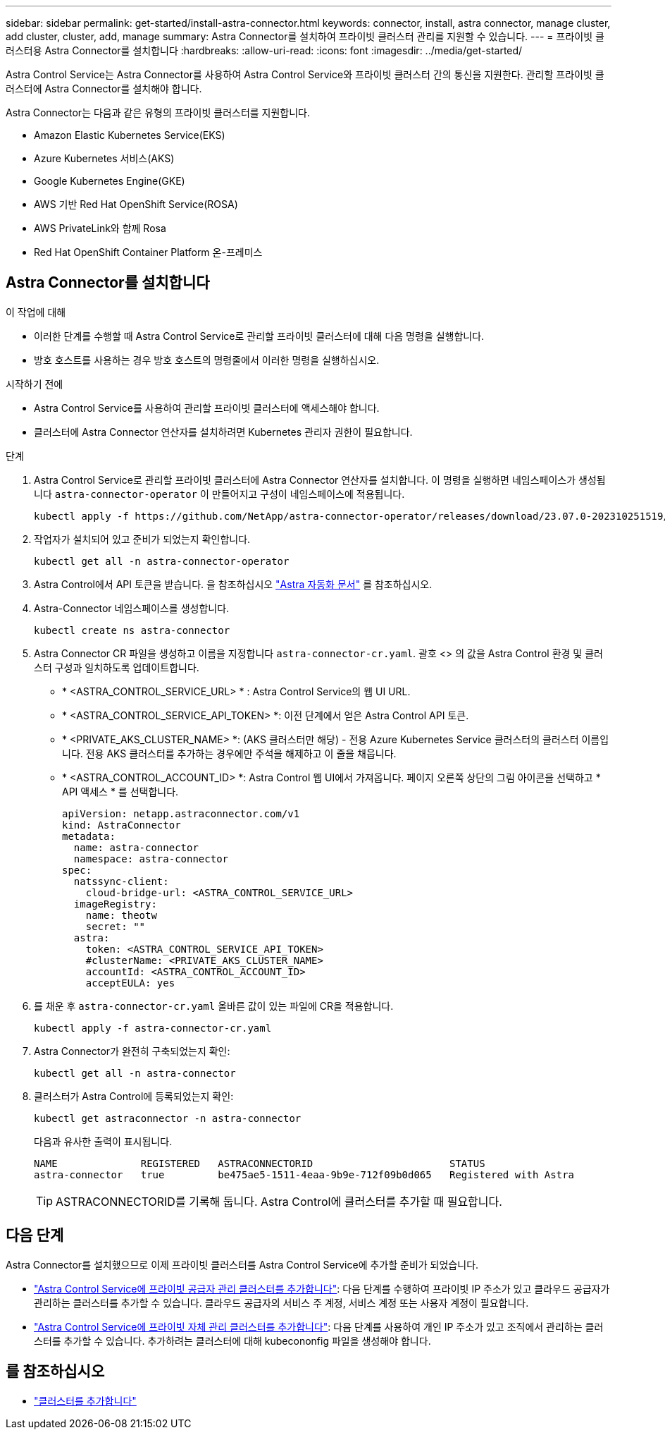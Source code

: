 ---
sidebar: sidebar 
permalink: get-started/install-astra-connector.html 
keywords: connector, install, astra connector, manage cluster, add cluster, cluster, add, manage 
summary: Astra Connector를 설치하여 프라이빗 클러스터 관리를 지원할 수 있습니다. 
---
= 프라이빗 클러스터용 Astra Connector를 설치합니다
:hardbreaks:
:allow-uri-read: 
:icons: font
:imagesdir: ../media/get-started/


[role="lead"]
Astra Control Service는 Astra Connector를 사용하여 Astra Control Service와 프라이빗 클러스터 간의 통신을 지원한다. 관리할 프라이빗 클러스터에 Astra Connector를 설치해야 합니다.

Astra Connector는 다음과 같은 유형의 프라이빗 클러스터를 지원합니다.

* Amazon Elastic Kubernetes Service(EKS)
* Azure Kubernetes 서비스(AKS)
* Google Kubernetes Engine(GKE)
* AWS 기반 Red Hat OpenShift Service(ROSA)
* AWS PrivateLink와 함께 Rosa
* Red Hat OpenShift Container Platform 온-프레미스




== Astra Connector를 설치합니다

.이 작업에 대해
* 이러한 단계를 수행할 때 Astra Control Service로 관리할 프라이빗 클러스터에 대해 다음 명령을 실행합니다.
* 방호 호스트를 사용하는 경우 방호 호스트의 명령줄에서 이러한 명령을 실행하십시오.


.시작하기 전에
* Astra Control Service를 사용하여 관리할 프라이빗 클러스터에 액세스해야 합니다.
* 클러스터에 Astra Connector 연산자를 설치하려면 Kubernetes 관리자 권한이 필요합니다.


.단계
. Astra Control Service로 관리할 프라이빗 클러스터에 Astra Connector 연산자를 설치합니다. 이 명령을 실행하면 네임스페이스가 생성됩니다 `astra-connector-operator` 이 만들어지고 구성이 네임스페이스에 적용됩니다.
+
[source, console]
----
kubectl apply -f https://github.com/NetApp/astra-connector-operator/releases/download/23.07.0-202310251519/astraconnector_operator.yaml
----
. 작업자가 설치되어 있고 준비가 되었는지 확인합니다.
+
[source, console]
----
kubectl get all -n astra-connector-operator
----
. Astra Control에서 API 토큰을 받습니다. 을 참조하십시오 https://docs.netapp.com/us-en/astra-automation/get-started/get_api_token.html["Astra 자동화 문서"^] 를 참조하십시오.
. Astra-Connector 네임스페이스를 생성합니다.
+
[source, console]
----
kubectl create ns astra-connector
----
. Astra Connector CR 파일을 생성하고 이름을 지정합니다 `astra-connector-cr.yaml`. 괄호 <> 의 값을 Astra Control 환경 및 클러스터 구성과 일치하도록 업데이트합니다.
+
** * <ASTRA_CONTROL_SERVICE_URL> * : Astra Control Service의 웹 UI URL.
** * <ASTRA_CONTROL_SERVICE_API_TOKEN> *: 이전 단계에서 얻은 Astra Control API 토큰.
** * <PRIVATE_AKS_CLUSTER_NAME> *: (AKS 클러스터만 해당) - 전용 Azure Kubernetes Service 클러스터의 클러스터 이름입니다. 전용 AKS 클러스터를 추가하는 경우에만 주석을 해제하고 이 줄을 채웁니다.
** * <ASTRA_CONTROL_ACCOUNT_ID> *: Astra Control 웹 UI에서 가져옵니다. 페이지 오른쪽 상단의 그림 아이콘을 선택하고 * API 액세스 * 를 선택합니다.
+
[source, yaml]
----
apiVersion: netapp.astraconnector.com/v1
kind: AstraConnector
metadata:
  name: astra-connector
  namespace: astra-connector
spec:
  natssync-client:
    cloud-bridge-url: <ASTRA_CONTROL_SERVICE_URL>
  imageRegistry:
    name: theotw
    secret: ""
  astra:
    token: <ASTRA_CONTROL_SERVICE_API_TOKEN>
    #clusterName: <PRIVATE_AKS_CLUSTER_NAME>
    accountId: <ASTRA_CONTROL_ACCOUNT_ID>
    acceptEULA: yes
----


. 를 채운 후 `astra-connector-cr.yaml` 올바른 값이 있는 파일에 CR을 적용합니다.
+
[source, console]
----
kubectl apply -f astra-connector-cr.yaml
----
. Astra Connector가 완전히 구축되었는지 확인:
+
[source, console]
----
kubectl get all -n astra-connector
----
. 클러스터가 Astra Control에 등록되었는지 확인:
+
[source, console]
----
kubectl get astraconnector -n astra-connector
----
+
다음과 유사한 출력이 표시됩니다.

+
[listing]
----
NAME              REGISTERED   ASTRACONNECTORID                       STATUS
astra-connector   true         be475ae5-1511-4eaa-9b9e-712f09b0d065   Registered with Astra
----
+

TIP: ASTRACONNECTORID를 기록해 둡니다. Astra Control에 클러스터를 추가할 때 필요합니다.





== 다음 단계

Astra Connector를 설치했으므로 이제 프라이빗 클러스터를 Astra Control Service에 추가할 준비가 되었습니다.

* link:add-private-provider-managed-cluster.html["Astra Control Service에 프라이빗 공급자 관리 클러스터를 추가합니다"^]: 다음 단계를 수행하여 프라이빗 IP 주소가 있고 클라우드 공급자가 관리하는 클러스터를 추가할 수 있습니다. 클라우드 공급자의 서비스 주 계정, 서비스 계정 또는 사용자 계정이 필요합니다.
* link:add-private-self-managed-cluster.html["Astra Control Service에 프라이빗 자체 관리 클러스터를 추가합니다"^]: 다음 단계를 사용하여 개인 IP 주소가 있고 조직에서 관리하는 클러스터를 추가할 수 있습니다. 추가하려는 클러스터에 대해 kubecononfig 파일을 생성해야 합니다.




== 를 참조하십시오

* link:add-first-cluster.html["클러스터를 추가합니다"^]

